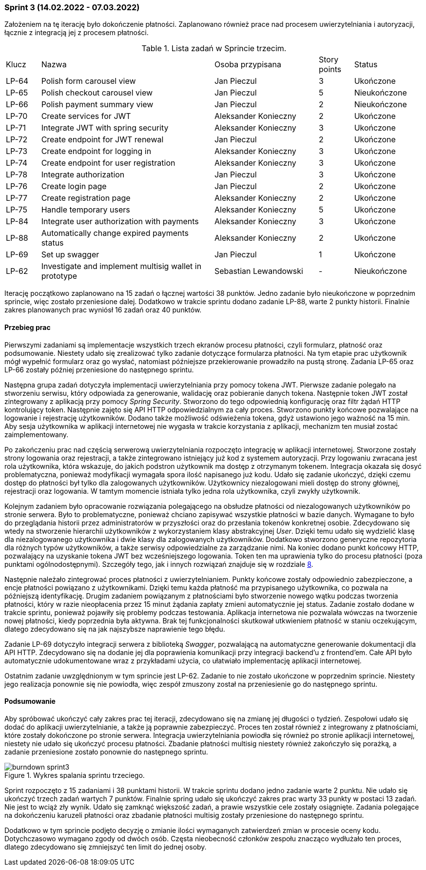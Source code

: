 === Sprint 3 (14.02.2022 - 07.03.2022)

Założeniem na tę iterację było dokończenie płatności. Zaplanowano również prace nad procesem uwierzytelniania i
autoryzacji, łącznie z integracją jej z procesem płatności.

.Lista zadań w Sprincie trzecim.
[cols="1,5,3,1,2"]
|===
|Klucz|Nazwa|Osoba przypisana|Story points|Status
|LP-64|Polish form carousel view|Jan Pieczul|3|Ukończone
|LP-65|Polish checkout carousel view|Jan Pieczul|5|Nieukończone
|LP-66|Polish payment summary view|Jan Pieczul|2|Nieukończone
|LP-70|Create services for JWT|Aleksander Konieczny|2|Ukończone
|LP-71|Integrate JWT with spring security|Aleksander Konieczny|3|Ukończone
|LP-72|Create endpoint for JWT renewal|Jan Pieczul|2|Ukończone
|LP-73|Create endpoint for logging in|Aleksander Konieczny|3|Ukończone
|LP-74|Create endpoint for user registration|Aleksander Konieczny|3|Ukończone
|LP-78|Integrate authorization|Jan Pieczul|3|Ukończone
|LP-76|Create login page|Jan Pieczul|2|Ukończone
|LP-77|Create registration page|Aleksander Konieczny|2|Ukończone
|LP-75|Handle temporary users|Aleksander Konieczny|5|Ukończone
|LP-84|Integrate user authorization with payments|Aleksander Konieczny|3|Ukończone
|LP-88|Automatically change expired payments status|Aleksander Konieczny|2|Ukończone
|LP-69|Set up swagger|Jan Pieczul|1|Ukończone
|LP-62|Investigate and implement multisig wallet in prototype|Sebastian Lewandowski|-|Nieukończone
|===

Iterację początkowo zaplanowano na 15 zadań o łącznej wartości 38 punktów. Jedno zadanie było nieukończone w poprzednim
sprincie, więc zostało przeniesione dalej. Dodatkowo w trakcie sprintu dodano zadanie LP-88, warte 2 punkty historii.
Finalnie zakres planowanych prac wyniósł 16 zadań oraz 40 punktów.

==== Przebieg prac

Pierwszymi zadaniami są implementacje wszystkich trzech ekranów procesu płatności, czyli formularz, płatność oraz
podsumowanie. Niestety udało się zrealizować tylko zadanie dotyczące formularza płatności. Na tym etapie prac użytkownik
mógł wypełnić formularz oraz go wysłać, natomiast późniejsze przekierowanie prowadziło na pustą stronę. Zadania
LP-65 oraz LP-66 zostały później przeniesione do następnego sprintu.

Następna grupa zadań dotyczyła implementacji uwierzytelniania przy pomocy tokena JWT. Pierwsze zadanie polegało
na stworzeniu serwisu, który odpowiada za generowanie, walidację oraz pobieranie danych tokena. Następnie token JWT
został zintegrowany z aplikacją przy pomocy _Spring Security_. Stworzono do tego odpowiednią konfigurację oraz filtr
żądań HTTP kontrolujący token. Następnie zajęto się API HTTP odpowiedzialnym za cały proces. Stworzono punkty
końcowe pozwalające na logowanie i rejestrację użytkowników. Dodano także możliwość odświeżenia tokena, gdyż ustawiono
jego ważność na 15 min. Aby sesja użytkownika w aplikacji internetowej nie wygasła w trakcie korzystania z aplikacji,
mechanizm ten musiał zostać zaimplementowany.

Po zakończeniu prac nad częścią serwerową uwierzytelniania rozpoczęto integrację w aplikacji internetowej. Stworzone
zostały strony logowania oraz rejestracji, a także zintegrowano istniejący już kod z systemem autoryzacji. Przy
logowaniu zwracana jest rola użytkownika, która wskazuje, do jakich podstron użytkownik ma dostęp z otrzymanym tokenem.
Integracja okazała się dosyć problematyczna, ponieważ modyfikacji wymagała spora ilość napisanego już kodu. Udało się
zadanie ukończyć, dzięki czemu dostęp do płatności był tylko dla zalogowanych użytkowników. Użytkownicy niezalogowani
mieli dostęp do strony głównej, rejestracji oraz logowania. W tamtym momencie istniała tylko jedna rola użytkownika,
czyli zwykły użytkownik.

Kolejnym zadaniem było opracowanie rozwiązania polegającego na obsłudze płatności od niezalogowanych użytkowników
po stronie serwera. Było to problematyczne, ponieważ chciano zapisywać wszystkie płatności w bazie danych. Wymagane
to było do przeglądania historii przez administratorów w przyszłości oraz do przesłania tokenów konkretnej osobie.
Zdecydowano się wtedy na stworzenie hierarchii użytkowników z wykorzystaniem klasy abstrakcyjnej _User_. Dzięki
temu udało się wydzielić klasę dla niezalogowanego użytkownika i dwie klasy dla zalogowanych użytkowników. Dodatkowo
stworzono generyczne repozytoria dla różnych typów użytkowników, a także serwisy odpowiedzialne za zarządzanie nimi.
Na koniec dodano punkt końcowy HTTP, pozwalający na uzyskanie tokena JWT bez wcześniejszego logowania. Token ten ma
uprawienia tylko do procesu płatności (poza punktami ogólnodostępnymi). Szczegóły tego, jak i innych rozwiązań znajduje
się w rozdziale <<_opis_rozwiazania,8>>.

Następnie należało zintegrować proces płatności z uwierzytelnianiem. Punkty końcowe zostały odpowiednio zabezpieczone,
a encje płatności powiązano z użytkownikami. Dzięki temu każda płatność ma przypisanego użytkownika, co pozwala na
późniejszą identyfikację. Drugim zadaniem powiązanym z płatnościami było stworzenie nowego wątku podczas tworzenia
płatności, który w razie nieopłacenia przez 15 minut żądania zapłaty zmieni automatycznie jej status. Zadanie zostało
dodane w trakcie sprintu, ponieważ pojawiły się problemy podczas testowania. Aplikacja internetowa nie pozwalała wówczas
na tworzenie nowej płatności, kiedy poprzednia była aktywna. Brak tej funkcjonalności skutkował utkwieniem płatność
w staniu oczekującym, dlatego zdecydowano się na jak najszybsze naprawienie tego błędu.

Zadanie LP-69 dotyczyło integracji serwera z biblioteką _Swagger_, pozwalającą na automatyczne generowanie dokumentacji
dla API HTTP. Zdecydowano się na dodanie jej dla poprawienia komunikacji przy integracji backend'u z frontend'em.
Całe API było automatycznie udokumentowane wraz z przykładami użycia, co ułatwiało implementację aplikacji internetowej.

Ostatnim zadanie uwzględnionym w tym sprincie jest LP-62. Zadanie to nie zostało ukończone w poprzednim sprincie.
Niestety jego realizacja ponownie się nie powiodła, więc zespół zmuszony został na przeniesienie go do następnego
sprintu.

==== Podsumowanie

Aby spróbować ukończyć cały zakres prac tej iteracji, zdecydowano się na zmianę jej długości o tydzień.
Zespołowi udało się dodać do aplikacji uwierzytelnianie, a także ją poprawnie zabezpieczyć. Proces ten został również
z integrowany z płatnościami, które zostały dokończone po stronie serwera. Integracja uwierzytelniania powiodła się
również po stronie aplikacji internetowej, niestety nie udało się ukończyć procesu płatności. Zbadanie płatności
multisig niestety również zakończyło się porażką, a zadanie przeniesione zostało ponownie do następnego sprintu.

.Wykres spalania sprintu trzeciego.
image::../images/sprints_raports/burndown_sprint3.png[]

Sprint rozpoczęto z 15 zadaniami i 38 punktami historii. W trakcie sprintu dodano jedno zadanie warte 2 punktu.
Nie udało się ukończyć trzech zadań wartych 7 punktów. Finalnie spring udało się ukończyć zakres prac warty 33 punkty
w postaci 13 zadań. Nie jest to wciąż zły wynik. Udało się zamknąć większość zadań, a prawie wszystkie cele zostały
osiągnięte. Zadania polegające na dokończeniu karuzeli płatności oraz zbadanie płatności multisig zostały przeniesione
do następnego sprintu.

Dodatkowo w tym sprincie podjęto decyzję o zmianie ilości wymaganych zatwierdzeń zmian w procesie oceny kodu.
Dotychczasowo wymagano zgody od dwóch osób. Częsta nieobecność członków zespołu znacząco wydłużało ten proces, dlatego
zdecydowano się zmniejszyć ten limit do jednej osoby.
